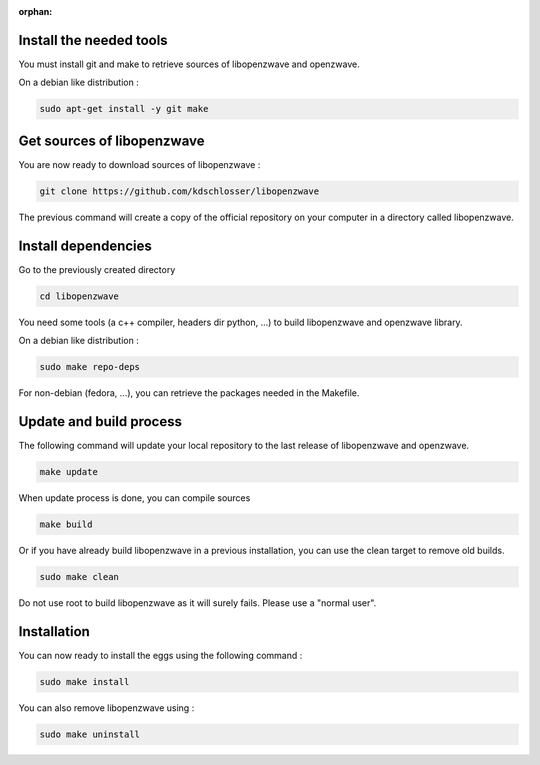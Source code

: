 :orphan:


Install the needed tools
========================
You must install git and make to retrieve sources of libopenzwave and
openzwave.

On a debian like distribution :

.. code-block:: bash

    sudo apt-get install -y git make


Get sources of libopenzwave
===============================
You are now ready to download sources of libopenzwave :

.. code-block:: bash

    git clone https://github.com/kdschlosser/libopenzwave

The previous command will create a copy of the official repository on your
computer in a directory called libopenzwave.

Install dependencies
====================
Go to the previously created directory

.. code-block:: bash

    cd libopenzwave

You need some tools (a c++ compiler, headers dir python, ...) to build libopenzwave and openzwave library.

On a debian like distribution :

.. code-block:: bash

    sudo make repo-deps

For non-debian (fedora, ...), you can retrieve the packages needed in the Makefile.


Update and build process
========================

The following command will update your local repository to the last release
of libopenzwave and openzwave.

.. code-block:: bash

    make update

When update process is done, you can compile sources

.. code-block:: bash

    make build

Or if you have already build libopenzwave in a previous installation, you can use the clean target to remove old builds.

.. code-block:: bash

    sudo make clean

Do not use root to build libopenzwave as it will surely fails. Please use a "normal user".


Installation
============
You can now ready to install the eggs using the following command :

.. code-block:: bash

    sudo make install

You can also remove libopenzwave using :

.. code-block:: bash

    sudo make uninstall

